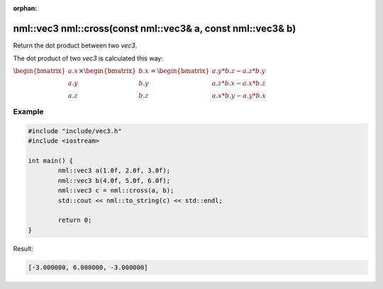 :orphan:

nml::vec3 nml::cross(const nml::vec3& a, const nml::vec3& b)
============================================================

Return the dot product between two *vec3*.

The dot product of two *vec3* is calculated this way:

:math:`\begin{bmatrix} a.x \\ a.y \\ a.z \end{bmatrix} \times \begin{bmatrix} b.x \\ b.y \\ b.z \end{bmatrix} = \begin{bmatrix} a.y * b.z - a.z * b.y \\ a.z * b.x - a.x * b.z \\ a.x * b.y - a.y * b.x \end{bmatrix}`

Example
-------

.. code-block:: cpp

	#include "include/vec3.h"
	#include <iostream>

	int main() {
		nml::vec3 a(1.0f, 2.0f, 3.0f);
		nml::vec3 b(4.0f, 5.0f, 6.0f);
		nml::vec3 c = nml::cross(a, b);
		std::cout << nml::to_string(c) << std::endl;

		return 0;
	}

Result:

.. code-block::

	[-3.000000, 6.000000, -3.000000]